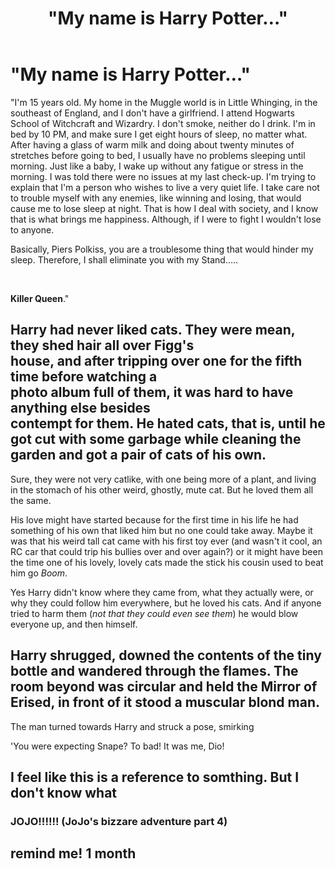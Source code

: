 #+TITLE: "My name is Harry Potter..."

* "My name is Harry Potter..."
:PROPERTIES:
:Author: Wunder-Waffle
:Score: 32
:DateUnix: 1621883323.0
:DateShort: 2021-May-24
:FlairText: Prompt
:END:
"I'm 15 years old. My home in the Muggle world is in Little Whinging, in the southeast of England, and I don't have a girlfriend. I attend Hogwarts School of Witchcraft and Wizardry. I don't smoke, neither do I drink. I'm in bed by 10 PM, and make sure I get eight hours of sleep, no matter what. After having a glass of warm milk and doing about twenty minutes of stretches before going to bed, I usually have no problems sleeping until morning. Just like a baby, I wake up without any fatigue or stress in the morning. I was told there were no issues at my last check-up. I'm trying to explain that I'm a person who wishes to live a very quiet life. I take care not to trouble myself with any enemies, like winning and losing, that would cause me to lose sleep at night. That is how I deal with society, and I know that is what brings me happiness. Although, if I were to fight I wouldn't lose to anyone.

Basically, Piers Polkiss, you are a troublesome thing that would hinder my sleep. Therefore, I shall eliminate you with my Stand.....

​

*Killer Queen*."


** Harry had never liked cats. They were mean, they shed hair all over Figg's\\
house, and after tripping over one for the fifth time before watching a\\
photo album full of them, it was hard to have anything else besides\\
contempt for them. He hated cats, that is, until he got cut with some garbage while cleaning the garden and got a pair of cats of his own.

Sure, they were not very catlike, with one being more of a plant, and living in the stomach of his other weird, ghostly, mute cat. But he loved them all the same.

His love might have started because for the first time in his life he had something of his own that liked him but no one could take away. Maybe it was that his weird tall cat came with his first toy ever (and wasn't it cool, an RC car that could trip his bullies over and over again?) or it might have been the time one of his lovely, lovely cats made the stick his cousin used to beat him go /Boom/.

Yes Harry didn't know where they came from, what they actually were, or why they could follow him everywhere, but he loved his cats. And if anyone tried to harm them (/not that they could even see them/) he would blow everyone up, and then himself.
:PROPERTIES:
:Author: Vash_the_Snake
:Score: 14
:DateUnix: 1621890159.0
:DateShort: 2021-May-25
:END:


** Harry shrugged, downed the contents of the tiny bottle and wandered through the flames. The room beyond was circular and held the Mirror of Erised, in front of it stood a muscular blond man.

The man turned towards Harry and struck a pose, smirking

'You were expecting Snape? To bad! It was me, Dio!
:PROPERTIES:
:Author: wizzard-of-time
:Score: 5
:DateUnix: 1621949464.0
:DateShort: 2021-May-25
:END:


** I feel like this is a reference to somthing. But I don't know what
:PROPERTIES:
:Author: shadowyeager
:Score: 3
:DateUnix: 1621932498.0
:DateShort: 2021-May-25
:END:

*** JOJO!!!!!! (JoJo's bizzare adventure part 4)
:PROPERTIES:
:Author: Wolfish_Rogue
:Score: 3
:DateUnix: 1621938104.0
:DateShort: 2021-May-25
:END:


** remind me! 1 month
:PROPERTIES:
:Author: Professional-Bison-1
:Score: 1
:DateUnix: 1621966594.0
:DateShort: 2021-May-25
:END:
